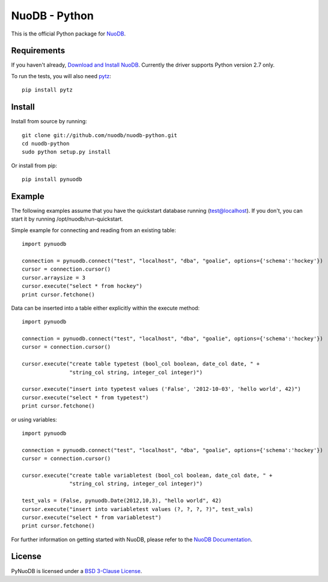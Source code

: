 NuoDB - Python
==============

.. image:: https://travis-ci.org/nuodb/nuodb-python.svg?branch=master
    :target: https://travis-ci.org/nuodb/nuodb-python

This is the official Python package for `NuoDB <http://www.nuodb.com>`_.

Requirements
------------

If you haven't already, `Download and Install NuoDB <http://nuodb.com/download-nuodb/>`_.
Currently the driver supports Python version 2.7 only.

To run the tests, you will also need `pytz <http://pytz.sourceforge.net/>`_::

    pip install pytz

Install
-------

Install from source by running::

    git clone git://github.com/nuodb/nuodb-python.git
    cd nuodb-python
    sudo python setup.py install

Or install from pip::

    pip install pynuodb

Example
-------

The following examples assume that you have the quickstart database running (test@localhost).
If you don't, you can start it by running /opt/nuodb/run-quickstart.

Simple example for connecting and reading from an existing table::

    import pynuodb

    connection = pynuodb.connect("test", "localhost", "dba", "goalie", options={'schema':'hockey'})
    cursor = connection.cursor()
    cursor.arraysize = 3
    cursor.execute("select * from hockey")
    print cursor.fetchone()

Data can be inserted into a table either explicitly within the execute method::

    import pynuodb

    connection = pynuodb.connect("test", "localhost", "dba", "goalie", options={'schema':'hockey'})
    cursor = connection.cursor()

    cursor.execute("create table typetest (bool_col boolean, date_col date, " +
                   "string_col string, integer_col integer)")

    cursor.execute("insert into typetest values ('False', '2012-10-03', 'hello world', 42)")
    cursor.execute("select * from typetest")
    print cursor.fetchone()

or using variables::

    import pynuodb

    connection = pynuodb.connect("test", "localhost", "dba", "goalie", options={'schema':'hockey'})
    cursor = connection.cursor()

    cursor.execute("create table variabletest (bool_col boolean, date_col date, " +
                   "string_col string, integer_col integer)")

    test_vals = (False, pynuodb.Date(2012,10,3), "hello world", 42)
    cursor.execute("insert into variabletest values (?, ?, ?, ?)", test_vals)
    cursor.execute("select * from variabletest")
    print cursor.fetchone()

For further information on getting started with NuoDB, please refer to the
`NuoDB Documentation <http://doc.nuodb.com/display/doc/NuoDB+at+a+Glance>`_.

License
-------

PyNuoDB is licensed under a `BSD 3-Clause License <https://github.com/nuodb/nuodb-python/blob/master/LICENSE>`_.
